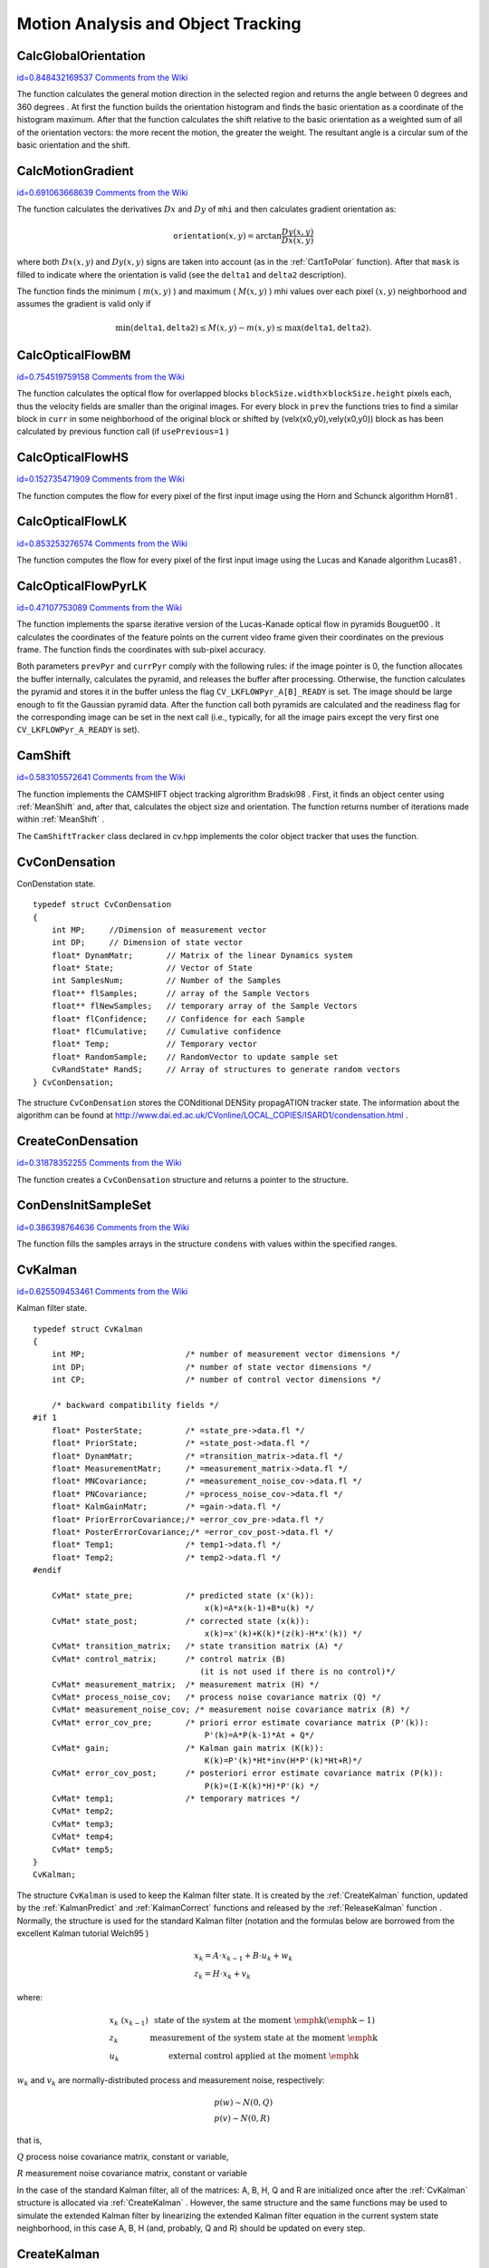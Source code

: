 Motion Analysis and Object Tracking
===================================

.. highlight:: c



.. index:: CalcGlobalOrientation

.. _CalcGlobalOrientation:

CalcGlobalOrientation
---------------------

`id=0.848432169537 Comments from the Wiki <http://opencv.willowgarage.com/wiki/documentation/c/video/CalcGlobalOrientation>`__




.. cfunction:: double cvCalcGlobalOrientation(  const CvArr* orientation, const CvArr* mask, const CvArr* mhi, double timestamp, double duration )

    Calculates the global motion orientation of some selected region.





    
    :param orientation: Motion gradient orientation image; calculated by the function  :ref:`CalcMotionGradient` 
    
    
    :param mask: Mask image. It may be a conjunction of a valid gradient mask, obtained with  :ref:`CalcMotionGradient`  and the mask of the region, whose direction needs to be calculated 
    
    
    :param mhi: Motion history image 
    
    
    :param timestamp: Current time in milliseconds or other units, it is better to store time passed to  :ref:`UpdateMotionHistory`  before and reuse it here, because running  :ref:`UpdateMotionHistory`  and  :ref:`CalcMotionGradient`  on large images may take some time 
    
    
    :param duration: Maximal duration of motion track in milliseconds, the same as  :ref:`UpdateMotionHistory` 
    
    
    
The function calculates the general
motion direction in the selected region and returns the angle between
0 degrees  and 360 degrees . At first the function builds the orientation histogram
and finds the basic orientation as a coordinate of the histogram
maximum. After that the function calculates the shift relative to the
basic orientation as a weighted sum of all of the orientation vectors: the more
recent the motion, the greater the weight. The resultant angle is
a circular sum of the basic orientation and the shift.


.. index:: CalcMotionGradient

.. _CalcMotionGradient:

CalcMotionGradient
------------------

`id=0.691063668639 Comments from the Wiki <http://opencv.willowgarage.com/wiki/documentation/c/video/CalcMotionGradient>`__




.. cfunction:: void cvCalcMotionGradient(  const CvArr* mhi, CvArr* mask, CvArr* orientation, double delta1, double delta2, int apertureSize=3 )

    Calculates the gradient orientation of a motion history image.





    
    :param mhi: Motion history image 
    
    
    :param mask: Mask image; marks pixels where the motion gradient data is correct; output parameter 
    
    
    :param orientation: Motion gradient orientation image; contains angles from 0 to ~360 degrees  
    
    
    :param delta1: See below 
    
    
    :param delta2: See below 
    
    
    :param apertureSize: Aperture size of derivative operators used by the function: CV _ SCHARR, 1, 3, 5 or 7 (see  :ref:`Sobel` ) 
    
    
    
The function calculates the derivatives 
:math:`Dx`
and 
:math:`Dy`
of 
``mhi``
and then calculates gradient orientation as:



.. math::

    \texttt{orientation} (x,y)= \arctan{\frac{Dy(x,y)}{Dx(x,y)}} 


where both 
:math:`Dx(x,y)`
and 
:math:`Dy(x,y)`
signs are taken into account (as in the 
:ref:`CartToPolar`
function). After that 
``mask``
is filled to indicate where the orientation is valid (see the 
``delta1``
and 
``delta2``
description).

The function finds the minimum (
:math:`m(x,y)`
) and maximum (
:math:`M(x,y)`
) mhi values over each pixel 
:math:`(x,y)`
neighborhood and assumes the gradient is valid only if


.. math::

    \min ( \texttt{delta1} ,  \texttt{delta2} )  \le M(x,y)-m(x,y)  \le \max ( \texttt{delta1} , \texttt{delta2} ). 



.. index:: CalcOpticalFlowBM

.. _CalcOpticalFlowBM:

CalcOpticalFlowBM
-----------------

`id=0.754519759158 Comments from the Wiki <http://opencv.willowgarage.com/wiki/documentation/c/video/CalcOpticalFlowBM>`__




.. cfunction:: void cvCalcOpticalFlowBM(  const CvArr* prev, const CvArr* curr, CvSize blockSize, CvSize shiftSize, CvSize max_range, int usePrevious, CvArr* velx, CvArr* vely )

    Calculates the optical flow for two images by using the block matching method.





    
    :param prev: First image, 8-bit, single-channel 
    
    
    :param curr: Second image, 8-bit, single-channel 
    
    
    :param blockSize: Size of basic blocks that are compared 
    
    
    :param shiftSize: Block coordinate increments 
    
    
    :param max_range: Size of the scanned neighborhood in pixels around the block 
    
    
    :param usePrevious: Uses the previous (input) velocity field 
    
    
    :param velx: Horizontal component of the optical flow of  
        
        .. math::
        
            \left \lfloor   \frac{\texttt{prev->width} - \texttt{blockSize.width}}{\texttt{shiftSize.width}}   \right \rfloor \times \left \lfloor   \frac{\texttt{prev->height} - \texttt{blockSize.height}}{\texttt{shiftSize.height}}   \right \rfloor 
        
        size, 32-bit floating-point, single-channel 
    
    
    :param vely: Vertical component of the optical flow of the same size  ``velx`` , 32-bit floating-point, single-channel 
    
    
    
The function calculates the optical
flow for overlapped blocks 
:math:`\texttt{blockSize.width} \times \texttt{blockSize.height}`
pixels each, thus the velocity
fields are smaller than the original images. For every block in 
``prev``
the functions tries to find a similar block in
``curr``
in some neighborhood of the original block or shifted by (velx(x0,y0),vely(x0,y0)) block as has been calculated by previous
function call (if 
``usePrevious=1``
)


.. index:: CalcOpticalFlowHS

.. _CalcOpticalFlowHS:

CalcOpticalFlowHS
-----------------

`id=0.152735471909 Comments from the Wiki <http://opencv.willowgarage.com/wiki/documentation/c/video/CalcOpticalFlowHS>`__




.. cfunction:: void cvCalcOpticalFlowHS(  const CvArr* prev, const CvArr* curr, int usePrevious, CvArr* velx, CvArr* vely, double lambda, CvTermCriteria criteria )

    Calculates the optical flow for two images.





    
    :param prev: First image, 8-bit, single-channel 
    
    
    :param curr: Second image, 8-bit, single-channel 
    
    
    :param usePrevious: Uses the previous (input) velocity field 
    
    
    :param velx: Horizontal component of the optical flow of the same size as input images, 32-bit floating-point, single-channel 
    
    
    :param vely: Vertical component of the optical flow of the same size as input images, 32-bit floating-point, single-channel 
    
    
    :param lambda: Lagrangian multiplier 
    
    
    :param criteria: Criteria of termination of velocity computing 
    
    
    
The function computes the flow for every pixel of the first input image using the Horn and Schunck algorithm
Horn81
.


.. index:: CalcOpticalFlowLK

.. _CalcOpticalFlowLK:

CalcOpticalFlowLK
-----------------

`id=0.853253276574 Comments from the Wiki <http://opencv.willowgarage.com/wiki/documentation/c/video/CalcOpticalFlowLK>`__




.. cfunction:: void cvCalcOpticalFlowLK(  const CvArr* prev, const CvArr* curr, CvSize winSize, CvArr* velx, CvArr* vely )

    Calculates the optical flow for two images.





    
    :param prev: First image, 8-bit, single-channel 
    
    
    :param curr: Second image, 8-bit, single-channel 
    
    
    :param winSize: Size of the averaging window used for grouping pixels 
    
    
    :param velx: Horizontal component of the optical flow of the same size as input images, 32-bit floating-point, single-channel 
    
    
    :param vely: Vertical component of the optical flow of the same size as input images, 32-bit floating-point, single-channel 
    
    
    
The function computes the flow for every pixel of the first input image using the Lucas and Kanade algorithm
Lucas81
.


.. index:: CalcOpticalFlowPyrLK

.. _CalcOpticalFlowPyrLK:

CalcOpticalFlowPyrLK
--------------------

`id=0.47107753089 Comments from the Wiki <http://opencv.willowgarage.com/wiki/documentation/c/video/CalcOpticalFlowPyrLK>`__




.. cfunction:: void cvCalcOpticalFlowPyrLK(  const CvArr* prev, const CvArr* curr, CvArr* prevPyr, CvArr* currPyr, const CvPoint2D32f* prevFeatures, CvPoint2D32f* currFeatures, int count, CvSize winSize, int level, char* status, float* track_error, CvTermCriteria criteria, int flags )

    Calculates the optical flow for a sparse feature set using the iterative Lucas-Kanade method with pyramids.





    
    :param prev: First frame, at time  ``t`` 
    
    
    :param curr: Second frame, at time  ``t + dt``   
    
    
    :param prevPyr: Buffer for the pyramid for the first frame. If the pointer is not  ``NULL``  , the buffer must have a sufficient size to store the pyramid from level  ``1``  to level  ``level``  ; the total size of  ``(image_width+8)*image_height/3``  bytes is sufficient 
    
    
    :param currPyr: Similar to  ``prevPyr`` , used for the second frame 
    
    
    :param prevFeatures: Array of points for which the flow needs to be found 
    
    
    :param currFeatures: Array of 2D points containing the calculated new positions of the input features in the second image 
    
    
    :param count: Number of feature points 
    
    
    :param winSize: Size of the search window of each pyramid level 
    
    
    :param level: Maximal pyramid level number. If  ``0``  , pyramids are not used (single level), if  ``1``  , two levels are used, etc 
    
    
    :param status: Array. Every element of the array is set to  ``1``  if the flow for the corresponding feature has been found,  ``0``  otherwise 
    
    
    :param track_error: Array of double numbers containing the difference between patches around the original and moved points. Optional parameter; can be  ``NULL`` 
    
    
    :param criteria: Specifies when the iteration process of finding the flow for each point on each pyramid level should be stopped 
    
    
    :param flags: Miscellaneous flags: 
        
                
            * **CV_LKFLOWPyr_A_READY** pyramid for the first frame is precalculated before the call 
            
               
            * **CV_LKFLOWPyr_B_READY**  pyramid for the second frame is precalculated before the call 
            
               
            * **CV_LKFLOW_INITIAL_GUESSES** array B contains initial coordinates of features before the function call 
            
            
    
    
    
The function implements the sparse iterative version of the Lucas-Kanade optical flow in pyramids
Bouguet00
. It calculates the coordinates of the feature points on the current video
frame given their coordinates on the previous frame. The function finds
the coordinates with sub-pixel accuracy.

Both parameters 
``prevPyr``
and 
``currPyr``
comply with the
following rules: if the image pointer is 0, the function allocates the
buffer internally, calculates the pyramid, and releases the buffer after
processing. Otherwise, the function calculates the pyramid and stores
it in the buffer unless the flag 
``CV_LKFLOWPyr_A[B]_READY``
is set. The image should be large enough to fit the Gaussian pyramid
data. After the function call both pyramids are calculated and the
readiness flag for the corresponding image can be set in the next call
(i.e., typically, for all the image pairs except the very first one
``CV_LKFLOWPyr_A_READY``
is set).



.. index:: CamShift

.. _CamShift:

CamShift
--------

`id=0.583105572641 Comments from the Wiki <http://opencv.willowgarage.com/wiki/documentation/c/video/CamShift>`__




.. cfunction:: int cvCamShift(  const CvArr* prob_image, CvRect window, CvTermCriteria criteria, CvConnectedComp* comp, CvBox2D* box=NULL )

    Finds the object center, size, and orientation.





    
    :param prob_image: Back projection of object histogram (see  :ref:`CalcBackProject` ) 
    
    
    :param window: Initial search window 
    
    
    :param criteria: Criteria applied to determine when the window search should be finished 
    
    
    :param comp: Resultant structure that contains the converged search window coordinates ( ``comp->rect``  field) and the sum of all of the pixels inside the window ( ``comp->area``  field) 
    
    
    :param box: Circumscribed box for the object. If not  ``NULL`` , it contains object size and orientation 
    
    
    
The function implements the CAMSHIFT object tracking algrorithm
Bradski98
.
First, it finds an object center using 
:ref:`MeanShift`
and, after that, calculates the object size and orientation. The function returns number of iterations made within 
:ref:`MeanShift`
.

The 
``CamShiftTracker``
class declared in cv.hpp implements the color object tracker that uses the function.


CvConDensation
--------------


ConDenstation state.




::


    
        typedef struct CvConDensation
        {
            int MP;     //Dimension of measurement vector
            int DP;     // Dimension of state vector
            float* DynamMatr;       // Matrix of the linear Dynamics system
            float* State;           // Vector of State
            int SamplesNum;         // Number of the Samples
            float** flSamples;      // array of the Sample Vectors
            float** flNewSamples;   // temporary array of the Sample Vectors
            float* flConfidence;    // Confidence for each Sample
            float* flCumulative;    // Cumulative confidence
            float* Temp;            // Temporary vector
            float* RandomSample;    // RandomVector to update sample set
            CvRandState* RandS;     // Array of structures to generate random vectors
        } CvConDensation;
    
    

..

The structure 
``CvConDensation``
stores the CONditional DENSity propagATION tracker state. The information about the algorithm can be found at 
http://www.dai.ed.ac.uk/CVonline/LOCAL\_COPIES/ISARD1/condensation.html
.


.. index:: CreateConDensation

.. _CreateConDensation:

CreateConDensation
------------------

`id=0.31878352255 Comments from the Wiki <http://opencv.willowgarage.com/wiki/documentation/c/video/CreateConDensation>`__




.. cfunction:: CvConDensation* cvCreateConDensation(  int dynam_params, int measure_params, int sample_count )

    Allocates the ConDensation filter structure.





    
    :param dynam_params: Dimension of the state vector 
    
    
    :param measure_params: Dimension of the measurement vector 
    
    
    :param sample_count: Number of samples 
    
    
    
The function creates a 
``CvConDensation``
structure and returns a pointer to the structure.


.. index:: ConDensInitSampleSet

.. _ConDensInitSampleSet:

ConDensInitSampleSet
--------------------

`id=0.386398764636 Comments from the Wiki <http://opencv.willowgarage.com/wiki/documentation/c/video/ConDensInitSampleSet>`__




.. cfunction:: void cvConDensInitSampleSet( CvConDensation* condens,  CvMat* lower_bound,  CvMat* upper_bound )

    Initializes the sample set for the ConDensation algorithm.





    
    :param condens: Pointer to a structure to be initialized 
    
    
    :param lower_bound: Vector of the lower boundary for each dimension 
    
    
    :param upper_bound: Vector of the upper boundary for each dimension 
    
    
    
The function fills the samples arrays in the structure 
``condens``
with values within the specified ranges.

.. index:: CvKalman

.. _CvKalman:

CvKalman
--------

`id=0.625509453461 Comments from the Wiki <http://opencv.willowgarage.com/wiki/documentation/c/video/CvKalman>`__

.. ctype:: CvKalman



Kalman filter state.




::


    
    typedef struct CvKalman
    {
        int MP;                     /* number of measurement vector dimensions */
        int DP;                     /* number of state vector dimensions */
        int CP;                     /* number of control vector dimensions */
    
        /* backward compatibility fields */
    #if 1
        float* PosterState;         /* =state_pre->data.fl */
        float* PriorState;          /* =state_post->data.fl */
        float* DynamMatr;           /* =transition_matrix->data.fl */
        float* MeasurementMatr;     /* =measurement_matrix->data.fl */
        float* MNCovariance;        /* =measurement_noise_cov->data.fl */
        float* PNCovariance;        /* =process_noise_cov->data.fl */
        float* KalmGainMatr;        /* =gain->data.fl */
        float* PriorErrorCovariance;/* =error_cov_pre->data.fl */
        float* PosterErrorCovariance;/* =error_cov_post->data.fl */
        float* Temp1;               /* temp1->data.fl */
        float* Temp2;               /* temp2->data.fl */
    #endif
    
        CvMat* state_pre;           /* predicted state (x'(k)):
                                        x(k)=A*x(k-1)+B*u(k) */
        CvMat* state_post;          /* corrected state (x(k)):
                                        x(k)=x'(k)+K(k)*(z(k)-H*x'(k)) */
        CvMat* transition_matrix;   /* state transition matrix (A) */
        CvMat* control_matrix;      /* control matrix (B)
                                       (it is not used if there is no control)*/
        CvMat* measurement_matrix;  /* measurement matrix (H) */
        CvMat* process_noise_cov;   /* process noise covariance matrix (Q) */
        CvMat* measurement_noise_cov; /* measurement noise covariance matrix (R) */
        CvMat* error_cov_pre;       /* priori error estimate covariance matrix (P'(k)):
                                        P'(k)=A*P(k-1)*At + Q*/
        CvMat* gain;                /* Kalman gain matrix (K(k)):
                                        K(k)=P'(k)*Ht*inv(H*P'(k)*Ht+R)*/
        CvMat* error_cov_post;      /* posteriori error estimate covariance matrix (P(k)):
                                        P(k)=(I-K(k)*H)*P'(k) */
        CvMat* temp1;               /* temporary matrices */
        CvMat* temp2;
        CvMat* temp3;
        CvMat* temp4;
        CvMat* temp5;
    }
    CvKalman;
    

..

The structure 
``CvKalman``
is used to keep the Kalman filter
state. It is created by the 
:ref:`CreateKalman`
function, updated
by the 
:ref:`KalmanPredict`
and 
:ref:`KalmanCorrect`
functions
and released by the 
:ref:`ReleaseKalman`
function
. Normally, the
structure is used for the standard Kalman filter (notation and the
formulas below are borrowed from the excellent Kalman tutorial
Welch95
)



.. math::

    \begin{array}{l} x_k=A  \cdot x_{k-1}+B  \cdot u_k+w_k \\ z_k=H  \cdot x_k+v_k \end{array} 


where:



.. math::

    \begin{array}{l l} x_k \; (x_{k-1})&  \text{state of the system at the moment \emph{k} (\emph{k-1})} \\ z_k &  \text{measurement of the system state at the moment \emph{k}} \\ u_k &  \text{external control applied at the moment \emph{k}} \end{array} 


:math:`w_k`
and 
:math:`v_k`
are normally-distributed process and measurement noise, respectively:



.. math::

    \begin{array}{l} p(w)  \sim N(0,Q) \\ p(v)  \sim N(0,R) \end{array} 


that is,

:math:`Q`
process noise covariance matrix, constant or variable,

:math:`R`
measurement noise covariance matrix, constant or variable

In the case of the standard Kalman filter, all of the matrices: A, B, H, Q and R are initialized once after the 
:ref:`CvKalman`
structure is allocated via 
:ref:`CreateKalman`
. However, the same structure and the same functions may be used to simulate the extended Kalman filter by linearizing the extended Kalman filter equation in the current system state neighborhood, in this case A, B, H (and, probably, Q and R) should be updated on every step.


.. index:: CreateKalman

.. _CreateKalman:

CreateKalman
------------

`id=0.495816671145 Comments from the Wiki <http://opencv.willowgarage.com/wiki/documentation/c/video/CreateKalman>`__




.. cfunction:: CvKalman* cvCreateKalman(  int dynam_params, int measure_params, int control_params=0 )

    Allocates the Kalman filter structure.





    
    :param dynam_params: dimensionality of the state vector 
    
    
    :param measure_params: dimensionality of the measurement vector 
    
    
    :param control_params: dimensionality of the control vector 
    
    
    
The function allocates 
:ref:`CvKalman`
and all its matrices and initializes them somehow.



.. index:: KalmanCorrect

.. _KalmanCorrect:

KalmanCorrect
-------------

`id=0.247263362016 Comments from the Wiki <http://opencv.willowgarage.com/wiki/documentation/c/video/KalmanCorrect>`__




.. cfunction:: const CvMat* cvKalmanCorrect( CvKalman* kalman, const CvMat* measurement )

    Adjusts the model state.





    
    :param kalman: Pointer to the structure to be updated 
    
    
    :param measurement: CvMat containing the measurement vector 
    
    
    
The function adjusts the stochastic model state on the basis of the given measurement of the model state:



.. math::

    \begin{array}{l} K_k=P'_k  \cdot H^T  \cdot (H  \cdot P'_k  \cdot H^T+R)^{-1} \\ x_k=x'_k+K_k  \cdot (z_k-H  \cdot x'_k) \\ P_k=(I-K_k  \cdot H)  \cdot P'_k \end{array} 


where


.. table::

    ===========  ===============================================
    :math:`z_k`  given measurement ( ``mesurement`` parameter) \
    ===========  ===============================================
    :math:`K_k`  Kalman "gain" matrix. \                        
    ===========  ===============================================

The function stores the adjusted state at 
``kalman->state_post``
and returns it on output.

Example. Using Kalman filter to track a rotating point



::


    
    #include "cv.h"
    #include "highgui.h"
    #include <math.h>
    
    int main(int argc, char** argv)
    {
        /* A matrix data */
        const float A[] = { 1, 1, 0, 1 };
    
        IplImage* img = cvCreateImage( cvSize(500,500), 8, 3 );
        CvKalman* kalman = cvCreateKalman( 2, 1, 0 );
        /* state is (phi, delta_phi) - angle and angle increment */
        CvMat* state = cvCreateMat( 2, 1, CV_32FC1 );
        CvMat* process_noise = cvCreateMat( 2, 1, CV_32FC1 );
        /* only phi (angle) is measured */
        CvMat* measurement = cvCreateMat( 1, 1, CV_32FC1 );
        CvRandState rng;
        int code = -1;
    
        cvRandInit( &rng, 0, 1, -1, CV_RAND_UNI );
    
        cvZero( measurement );
        cvNamedWindow( "Kalman", 1 );
    
        for(;;)
        {
            cvRandSetRange( &rng, 0, 0.1, 0 );
            rng.disttype = CV_RAND_NORMAL;
    
            cvRand( &rng, state );
    
            memcpy( kalman->transition_matrix->data.fl, A, sizeof(A));
            cvSetIdentity( kalman->measurement_matrix, cvRealScalar(1) );
            cvSetIdentity( kalman->process_noise_cov, cvRealScalar(1e-5) );
            cvSetIdentity( kalman->measurement_noise_cov, cvRealScalar(1e-1) );
            cvSetIdentity( kalman->error_cov_post, cvRealScalar(1));
            /* choose random initial state */
            cvRand( &rng, kalman->state_post );
    
            rng.disttype = CV_RAND_NORMAL;
    
            for(;;)
            {
                #define calc_point(angle)                                      \
                    cvPoint( cvRound(img->width/2 + img->width/3*cos(angle)),  \
                             cvRound(img->height/2 - img->width/3*sin(angle)))
    
                float state_angle = state->data.fl[0];
                CvPoint state_pt = calc_point(state_angle);
    
                /* predict point position */
                const CvMat* prediction = cvKalmanPredict( kalman, 0 );
                float predict_angle = prediction->data.fl[0];
                CvPoint predict_pt = calc_point(predict_angle);
                float measurement_angle;
                CvPoint measurement_pt;
    
                cvRandSetRange( &rng,
                                0,
                                sqrt(kalman->measurement_noise_cov->data.fl[0]),
                                0 );
                cvRand( &rng, measurement );
    
                /* generate measurement */
                cvMatMulAdd( kalman->measurement_matrix, state, measurement, measurement );
    
                measurement_angle = measurement->data.fl[0];
                measurement_pt = calc_point(measurement_angle);
    
                /* plot points */
                #define draw_cross( center, color, d )                        \
                    cvLine( img, cvPoint( center.x - d, center.y - d ),       \
                                 cvPoint( center.x + d, center.y + d ),       \
                                 color, 1, 0 );                               \
                    cvLine( img, cvPoint( center.x + d, center.y - d ),       \
                                 cvPoint( center.x - d, center.y + d ),       \
                                 color, 1, 0 )
    
                cvZero( img );
                draw_cross( state_pt, CV_RGB(255,255,255), 3 );
                draw_cross( measurement_pt, CV_RGB(255,0,0), 3 );
                draw_cross( predict_pt, CV_RGB(0,255,0), 3 );
                cvLine( img, state_pt, predict_pt, CV_RGB(255,255,0), 3, 0 );
    
                /* adjust Kalman filter state */
                cvKalmanCorrect( kalman, measurement );
    
                cvRandSetRange( &rng,
                                0,
                                sqrt(kalman->process_noise_cov->data.fl[0]),
                                0 );
                cvRand( &rng, process_noise );
                cvMatMulAdd( kalman->transition_matrix,
                             state,
                             process_noise,
                             state );
    
                cvShowImage( "Kalman", img );
                code = cvWaitKey( 100 );
    
                if( code > 0 ) /* break current simulation by pressing a key */
                    break;
            }
            if( code == 27 ) /* exit by ESCAPE */
                break;
        }
    
        return 0;
    }
    

..


.. index:: KalmanPredict

.. _KalmanPredict:

KalmanPredict
-------------

`id=0.406145730558 Comments from the Wiki <http://opencv.willowgarage.com/wiki/documentation/c/video/KalmanPredict>`__




.. cfunction:: const CvMat* cvKalmanPredict(  CvKalman* kalman,  const CvMat* control=NULL)

    Estimates the subsequent model state.





    
    :param kalman: Kalman filter state 
    
    
    :param control: Control vector  :math:`u_k` , should be NULL iff there is no external control ( ``control_params``  =0) 
    
    
    
The function estimates the subsequent stochastic model state by its current state and stores it at 
``kalman->state_pre``
:



.. math::

    \begin{array}{l} x'_k=A x_{k-1} + B u_k \\ P'_k=A P_{k-1} A^T + Q \end{array} 


where


.. table::

    ===============  ====================================================================================================================================================================
    :math:`x'_k`     is predicted state  ``kalman->state_pre`` , \                                                                                                                       
    ===============  ====================================================================================================================================================================
    :math:`x_{k-1}`  is corrected state on the previous step  ``kalman->state_post`` (should be initialized somehow in the beginning, zero vector by default), \                         
    :math:`u_k`      is external control ( ``control`` parameter), \                                                                                                                     
    :math:`P'_k`     is priori error covariance matrix  ``kalman->error_cov_pre`` \                                                                                                      
    :math:`P_{k-1}`  is posteriori error covariance matrix on the previous step  ``kalman->error_cov_post`` (should be initialized somehow in the beginning, identity matrix by default),
    ===============  ====================================================================================================================================================================

The function returns the estimated state.


KalmanUpdateByMeasurement
-------------------------


Synonym for 
:ref:`KalmanCorrect`

KalmanUpdateByTime
------------------


Synonym for 
:ref:`KalmanPredict`

.. index:: MeanShift

.. _MeanShift:

MeanShift
---------

`id=0.377464124859 Comments from the Wiki <http://opencv.willowgarage.com/wiki/documentation/c/video/MeanShift>`__




.. cfunction:: int cvMeanShift(  const CvArr* prob_image, CvRect window, CvTermCriteria criteria, CvConnectedComp* comp )

    Finds the object center on back projection.





    
    :param prob_image: Back projection of the object histogram (see  :ref:`CalcBackProject` ) 
    
    
    :param window: Initial search window 
    
    
    :param criteria: Criteria applied to determine when the window search should be finished 
    
    
    :param comp: Resultant structure that contains the converged search window coordinates ( ``comp->rect``  field) and the sum of all of the pixels inside the window ( ``comp->area``  field) 
    
    
    
The function iterates to find the object center
given its back projection and initial position of search window. The
iterations are made until the search window center moves by less than
the given value and/or until the function has done the maximum number
of iterations. The function returns the number of iterations made.


.. index:: ReleaseConDensation

.. _ReleaseConDensation:

ReleaseConDensation
-------------------

`id=0.860558456819 Comments from the Wiki <http://opencv.willowgarage.com/wiki/documentation/c/video/ReleaseConDensation>`__




.. cfunction:: void cvReleaseConDensation( CvConDensation** condens )

    Deallocates the ConDensation filter structure.





    
    :param condens: Pointer to the pointer to the structure to be released 
    
    
    
The function releases the structure 
``condens``
) and frees all memory previously allocated for the structure.


.. index:: ReleaseKalman

.. _ReleaseKalman:

ReleaseKalman
-------------

`id=0.202454950979 Comments from the Wiki <http://opencv.willowgarage.com/wiki/documentation/c/video/ReleaseKalman>`__




.. cfunction:: void cvReleaseKalman(  CvKalman** kalman )

    Deallocates the Kalman filter structure.





    
    :param kalman: double pointer to the Kalman filter structure 
    
    
    
The function releases the structure 
:ref:`CvKalman`
and all of the underlying matrices.


.. index:: SegmentMotion

.. _SegmentMotion:

SegmentMotion
-------------

`id=0.604815881374 Comments from the Wiki <http://opencv.willowgarage.com/wiki/documentation/c/video/SegmentMotion>`__




.. cfunction:: CvSeq* cvSegmentMotion(  const CvArr* mhi, CvArr* seg_mask, CvMemStorage* storage, double timestamp, double seg_thresh )

    Segments a whole motion into separate moving parts.





    
    :param mhi: Motion history image 
    
    
    :param seg_mask: Image where the mask found should be stored, single-channel, 32-bit floating-point 
    
    
    :param storage: Memory storage that will contain a sequence of motion connected components 
    
    
    :param timestamp: Current time in milliseconds or other units 
    
    
    :param seg_thresh: Segmentation threshold; recommended to be equal to the interval between motion history "steps" or greater 
    
    
    
The function finds all of the motion segments and
marks them in 
``seg_mask``
with individual values (1,2,...). It
also returns a sequence of 
:ref:`CvConnectedComp`
structures, one for each motion component. After that the
motion direction for every component can be calculated with
:ref:`CalcGlobalOrientation`
using the extracted mask of the particular
component 
:ref:`Cmp`
.


.. index:: SnakeImage

.. _SnakeImage:

SnakeImage
----------

`id=0.376286588765 Comments from the Wiki <http://opencv.willowgarage.com/wiki/documentation/c/video/SnakeImage>`__




.. cfunction:: void cvSnakeImage(  const IplImage* image, CvPoint* points, int length, float* alpha, float* beta, float* gamma, int coeff_usage, CvSize win, CvTermCriteria criteria, int calc_gradient=1 )

    Changes the contour position to minimize its energy.





    
    :param image: The source image or external energy field 
    
    
    :param points: Contour points (snake) 
    
    
    :param length: Number of points in the contour 
    
    
    :param alpha: Weight[s] of continuity energy, single float or
        array of  ``length``  floats, one for each contour point 
    
    
    :param beta: Weight[s] of curvature energy, similar to  ``alpha`` 
    
    
    :param gamma: Weight[s] of image energy, similar to  ``alpha`` 
    
    
    :param coeff_usage: Different uses of the previous three parameters: 
        
                
            * **CV_VALUE** indicates that each of  ``alpha, beta, gamma``  is a pointer to a single value to be used for all points; 
            
               
            * **CV_ARRAY** indicates that each of  ``alpha, beta, gamma``  is a pointer to an array of coefficients different for all the points of the snake. All the arrays must have the size equal to the contour size. 
            
            
    
    
    :param win: Size of neighborhood of every point used to search the minimum, both  ``win.width``  and  ``win.height``  must be odd 
    
    
    :param criteria: Termination criteria 
    
    
    :param calc_gradient: Gradient flag; if not 0, the function calculates the gradient magnitude for every image pixel and consideres it as the energy field, otherwise the input image itself is considered 
    
    
    
The function updates the snake in order to minimize its
total energy that is a sum of internal energy that depends on the contour
shape (the smoother contour is, the smaller internal energy is) and
external energy that depends on the energy field and reaches minimum at
the local energy extremums that correspond to the image edges in the case
of using an image gradient.

The parameter 
``criteria.epsilon``
is used to define the minimal
number of points that must be moved during any iteration to keep the
iteration process running.

If at some iteration the number of moved points is less
than 
``criteria.epsilon``
or the function performed
``criteria.max_iter``
iterations, the function terminates.


.. index:: UpdateMotionHistory

.. _UpdateMotionHistory:

UpdateMotionHistory
-------------------

`id=0.131540988983 Comments from the Wiki <http://opencv.willowgarage.com/wiki/documentation/c/video/UpdateMotionHistory>`__




.. cfunction:: void cvUpdateMotionHistory(  const CvArr* silhouette, CvArr* mhi, double timestamp, double duration )

    Updates the motion history image by a moving silhouette.





    
    :param silhouette: Silhouette mask that has non-zero pixels where the motion occurs 
    
    
    :param mhi: Motion history image, that is updated by the function (single-channel, 32-bit floating-point) 
    
    
    :param timestamp: Current time in milliseconds or other units 
    
    
    :param duration: Maximal duration of the motion track in the same units as  ``timestamp`` 
    
    
    
The function updates the motion history image as following:



.. math::

    \texttt{mhi} (x,y)= \forkthree{\texttt{timestamp}}{if $\texttt{silhouette}(x,y) \ne 0$}{0}{if $\texttt{silhouette}(x,y) = 0$ and $\texttt{mhi} < (\texttt{timestamp} - \texttt{duration})$}{\texttt{mhi}(x,y)}{otherwise} 


That is, MHI pixels where motion occurs are set to the current timestamp, while the pixels where motion happened far ago are cleared.

